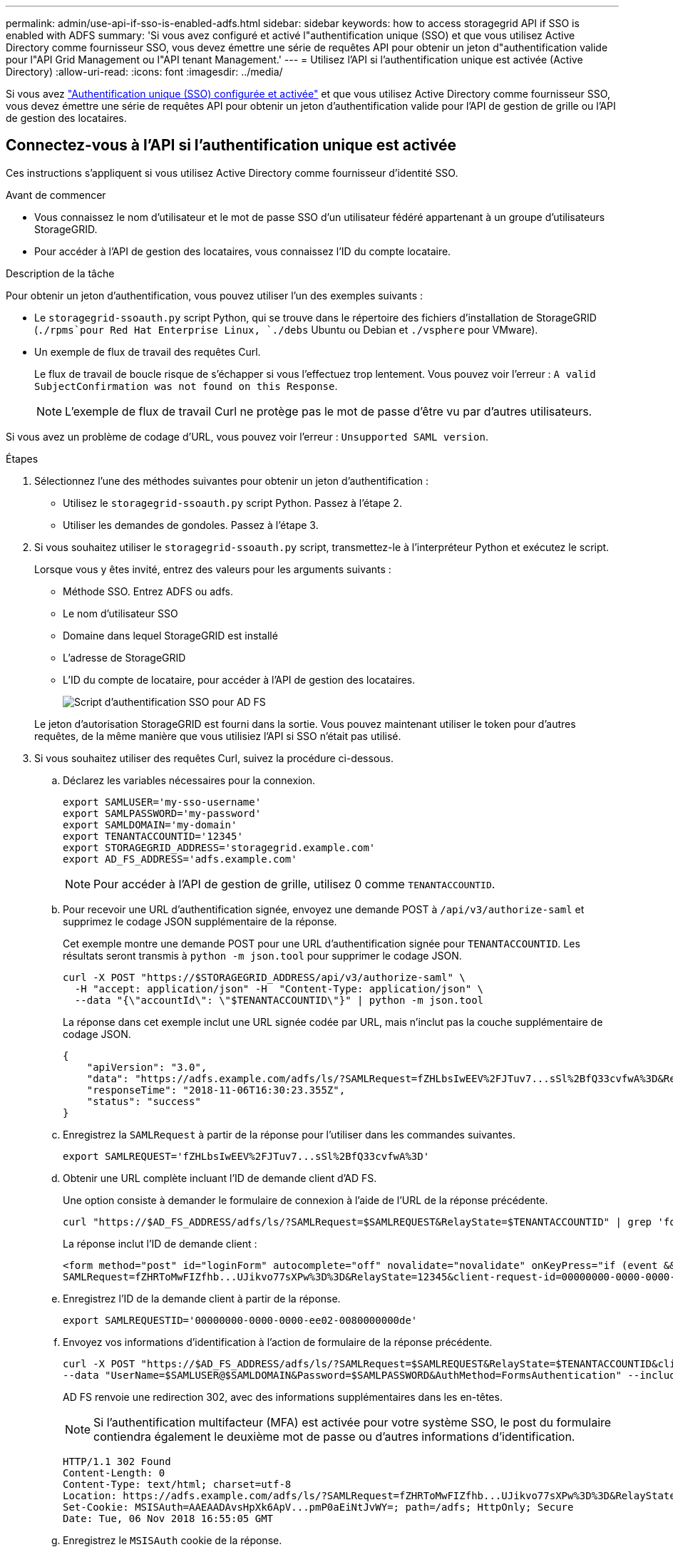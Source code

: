 ---
permalink: admin/use-api-if-sso-is-enabled-adfs.html 
sidebar: sidebar 
keywords: how to access storagegrid API if SSO is enabled with ADFS 
summary: 'Si vous avez configuré et activé l"authentification unique (SSO) et que vous utilisez Active Directory comme fournisseur SSO, vous devez émettre une série de requêtes API pour obtenir un jeton d"authentification valide pour l"API Grid Management ou l"API tenant Management.' 
---
= Utilisez l'API si l'authentification unique est activée (Active Directory)
:allow-uri-read: 
:icons: font
:imagesdir: ../media/


[role="lead"]
Si vous avez link:../admin/how-sso-works.html["Authentification unique (SSO) configurée et activée"] et que vous utilisez Active Directory comme fournisseur SSO, vous devez émettre une série de requêtes API pour obtenir un jeton d'authentification valide pour l'API de gestion de grille ou l'API de gestion des locataires.



== Connectez-vous à l'API si l'authentification unique est activée

Ces instructions s'appliquent si vous utilisez Active Directory comme fournisseur d'identité SSO.

.Avant de commencer
* Vous connaissez le nom d'utilisateur et le mot de passe SSO d'un utilisateur fédéré appartenant à un groupe d'utilisateurs StorageGRID.
* Pour accéder à l'API de gestion des locataires, vous connaissez l'ID du compte locataire.


.Description de la tâche
Pour obtenir un jeton d'authentification, vous pouvez utiliser l'un des exemples suivants :

* Le `storagegrid-ssoauth.py` script Python, qui se trouve dans le répertoire des fichiers d'installation de StorageGRID (`./rpms`pour Red Hat Enterprise Linux, `./debs` Ubuntu ou Debian et `./vsphere` pour VMware).
* Un exemple de flux de travail des requêtes Curl.
+
Le flux de travail de boucle risque de s'échapper si vous l'effectuez trop lentement. Vous pouvez voir l'erreur : `A valid SubjectConfirmation was not found on this Response`.

+

NOTE: L'exemple de flux de travail Curl ne protège pas le mot de passe d'être vu par d'autres utilisateurs.



Si vous avez un problème de codage d'URL, vous pouvez voir l'erreur : `Unsupported SAML version`.

.Étapes
. Sélectionnez l'une des méthodes suivantes pour obtenir un jeton d'authentification :
+
** Utilisez le `storagegrid-ssoauth.py` script Python. Passez à l'étape 2.
** Utiliser les demandes de gondoles. Passez à l'étape 3.


. Si vous souhaitez utiliser le `storagegrid-ssoauth.py` script, transmettez-le à l'interpréteur Python et exécutez le script.
+
Lorsque vous y êtes invité, entrez des valeurs pour les arguments suivants :

+
** Méthode SSO. Entrez ADFS ou adfs.
** Le nom d'utilisateur SSO
** Domaine dans lequel StorageGRID est installé
** L'adresse de StorageGRID
** L'ID du compte de locataire, pour accéder à l'API de gestion des locataires.
+
image::../media/sso_auth_python_script_adfs.png[Script d'authentification SSO pour AD FS]

+
Le jeton d'autorisation StorageGRID est fourni dans la sortie. Vous pouvez maintenant utiliser le token pour d'autres requêtes, de la même manière que vous utilisiez l'API si SSO n'était pas utilisé.



. Si vous souhaitez utiliser des requêtes Curl, suivez la procédure ci-dessous.
+
.. Déclarez les variables nécessaires pour la connexion.
+
[source, bash]
----
export SAMLUSER='my-sso-username'
export SAMLPASSWORD='my-password'
export SAMLDOMAIN='my-domain'
export TENANTACCOUNTID='12345'
export STORAGEGRID_ADDRESS='storagegrid.example.com'
export AD_FS_ADDRESS='adfs.example.com'
----
+

NOTE: Pour accéder à l'API de gestion de grille, utilisez 0 comme `TENANTACCOUNTID`.

.. Pour recevoir une URL d'authentification signée, envoyez une demande POST à `/api/v3/authorize-saml` et supprimez le codage JSON supplémentaire de la réponse.
+
Cet exemple montre une demande POST pour une URL d'authentification signée pour `TENANTACCOUNTID`. Les résultats seront transmis à `python -m json.tool` pour supprimer le codage JSON.

+
[source, bash]
----
curl -X POST "https://$STORAGEGRID_ADDRESS/api/v3/authorize-saml" \
  -H "accept: application/json" -H  "Content-Type: application/json" \
  --data "{\"accountId\": \"$TENANTACCOUNTID\"}" | python -m json.tool
----
+
La réponse dans cet exemple inclut une URL signée codée par URL, mais n'inclut pas la couche supplémentaire de codage JSON.

+
[listing]
----
{
    "apiVersion": "3.0",
    "data": "https://adfs.example.com/adfs/ls/?SAMLRequest=fZHLbsIwEEV%2FJTuv7...sSl%2BfQ33cvfwA%3D&RelayState=12345",
    "responseTime": "2018-11-06T16:30:23.355Z",
    "status": "success"
}
----
.. Enregistrez la `SAMLRequest` à partir de la réponse pour l'utiliser dans les commandes suivantes.
+
[source, bash]
----
export SAMLREQUEST='fZHLbsIwEEV%2FJTuv7...sSl%2BfQ33cvfwA%3D'
----
.. Obtenir une URL complète incluant l'ID de demande client d'AD FS.
+
Une option consiste à demander le formulaire de connexion à l'aide de l'URL de la réponse précédente.

+
[source, bash]
----
curl "https://$AD_FS_ADDRESS/adfs/ls/?SAMLRequest=$SAMLREQUEST&RelayState=$TENANTACCOUNTID" | grep 'form method="post" id="loginForm"'
----
+
La réponse inclut l'ID de demande client :

+
[listing]
----
<form method="post" id="loginForm" autocomplete="off" novalidate="novalidate" onKeyPress="if (event && event.keyCode == 13) Login.submitLoginRequest();" action="/adfs/ls/?
SAMLRequest=fZHRToMwFIZfhb...UJikvo77sXPw%3D%3D&RelayState=12345&client-request-id=00000000-0000-0000-ee02-0080000000de" >
----
.. Enregistrez l'ID de la demande client à partir de la réponse.
+
[source, bash]
----
export SAMLREQUESTID='00000000-0000-0000-ee02-0080000000de'
----
.. Envoyez vos informations d'identification à l'action de formulaire de la réponse précédente.
+
[source, bash]
----
curl -X POST "https://$AD_FS_ADDRESS/adfs/ls/?SAMLRequest=$SAMLREQUEST&RelayState=$TENANTACCOUNTID&client-request-id=$SAMLREQUESTID" \
--data "UserName=$SAMLUSER@$SAMLDOMAIN&Password=$SAMLPASSWORD&AuthMethod=FormsAuthentication" --include
----
+
AD FS renvoie une redirection 302, avec des informations supplémentaires dans les en-têtes.

+

NOTE: Si l'authentification multifacteur (MFA) est activée pour votre système SSO, le post du formulaire contiendra également le deuxième mot de passe ou d'autres informations d'identification.

+
[listing]
----
HTTP/1.1 302 Found
Content-Length: 0
Content-Type: text/html; charset=utf-8
Location: https://adfs.example.com/adfs/ls/?SAMLRequest=fZHRToMwFIZfhb...UJikvo77sXPw%3D%3D&RelayState=12345&client-request-id=00000000-0000-0000-ee02-0080000000de
Set-Cookie: MSISAuth=AAEAADAvsHpXk6ApV...pmP0aEiNtJvWY=; path=/adfs; HttpOnly; Secure
Date: Tue, 06 Nov 2018 16:55:05 GMT
----
.. Enregistrez le `MSISAuth` cookie de la réponse.
+
[source, bash]
----
export MSISAuth='AAEAADAvsHpXk6ApV...pmP0aEiNtJvWY='
----
.. Envoyez une demande GET à l'emplacement spécifié avec les cookies du POST d'authentification.
+
[source, bash]
----
curl "https://$AD_FS_ADDRESS/adfs/ls/?SAMLRequest=$SAMLREQUEST&RelayState=$TENANTACCOUNTID&client-request-id=$SAMLREQUESTID" \
--cookie "MSISAuth=$MSISAuth" --include
----
+
Les en-têtes de réponse contiennent des informations sur la session AD FS pour une utilisation de déconnexion ultérieure et le corps de réponse contient SAMLResponse dans un champ de formulaire masqué.

+
[listing]
----
HTTP/1.1 200 OK
Cache-Control: no-cache,no-store
Pragma: no-cache
Content-Length: 5665
Content-Type: text/html; charset=utf-8
Expires: -1
Server: Microsoft-HTTPAPI/2.0
P3P: ADFS doesn't have P3P policy, please contact your site's admin for more details
Set-Cookie: SamlSession=a3dpbnRlcnMtUHJpbWFyeS1BZG1pbi0xNzgmRmFsc2Umcng4NnJDZmFKVXFxVWx3bkl1MnFuUSUzZCUzZCYmJiYmXzE3MjAyZTA5LThmMDgtNDRkZC04Yzg5LTQ3NDUxYzA3ZjkzYw==; path=/adfs; HttpOnly; Secure
Set-Cookie: MSISAuthenticated=MTEvNy8yMDE4IDQ6MzI6NTkgUE0=; path=/adfs; HttpOnly; Secure
Set-Cookie: MSISLoopDetectionCookie=MjAxOC0xMS0wNzoxNjozMjo1OVpcMQ==; path=/adfs; HttpOnly; Secure
Date: Wed, 07 Nov 2018 16:32:59 GMT

<form method="POST" name="hiddenform" action="https://storagegrid.example.com:443/api/saml-response">
  <input type="hidden" name="SAMLResponse" value="PHNhbWxwOlJlc3BvbnN...1scDpSZXNwb25zZT4=" /><input type="hidden" name="RelayState" value="12345" />
----
.. Enregistrer le `SAMLResponse` à partir du champ masqué :
+
[source, bash]
----
export SAMLResponse='PHNhbWxwOlJlc3BvbnN...1scDpSZXNwb25zZT4='
----
.. A l'aide de la commande enregistré `SAMLResponse`, faites une demande StorageGRID``/api/saml-response`` pour générer un jeton d'authentification StorageGRID.
+
Pour `RelayState`, utilisez l'ID de compte de locataire ou utilisez 0 si vous souhaitez vous connecter à l'API de gestion de grille.

+
[source, bash]
----
curl -X POST "https://$STORAGEGRID_ADDRESS:443/api/saml-response" \
  -H "accept: application/json" \
  --data-urlencode "SAMLResponse=$SAMLResponse" \
  --data-urlencode "RelayState=$TENANTACCOUNTID" \
  | python -m json.tool
----
+
La réponse inclut le jeton d'authentification.

+
[listing]
----
{
    "apiVersion": "3.0",
    "data": "56eb07bf-21f6-40b7-af0b-5c6cacfb25e7",
    "responseTime": "2018-11-07T21:32:53.486Z",
    "status": "success"
}
----
.. Enregistrez le jeton d'authentification dans la réponse sous `MYTOKEN`.
+
[source, bash]
----
export MYTOKEN="56eb07bf-21f6-40b7-af0b-5c6cacfb25e7"
----
+
Vous pouvez désormais utiliser `MYTOKEN` pour d'autres demandes, comme vous le feriez pour utiliser l'API si SSO n'était pas utilisé.







== Déconnectez-vous de l'API si l'authentification unique est activée

Si l'authentification unique (SSO) a été activée, vous devez émettre une série de requêtes API pour vous déconnecter de l'API de gestion Grid ou de l'API de gestion des locataires. Ces instructions s'appliquent si vous utilisez Active Directory comme fournisseur d'identité SSO

.Description de la tâche
Si nécessaire, vous pouvez vous déconnecter de l'API StorageGRID en vous déconnectant de la page de déconnexion unique de votre organisation. Vous pouvez également déclencher une déconnexion unique (SLO) à partir de StorageGRID, ce qui nécessite un jeton de porteur StorageGRID valide.

.Étapes
. Pour générer une demande de déconnexion signée, transmettez `cookie "sso=true" à l'API SLO :
+
[source, bash]
----
curl -k -X DELETE "https://$STORAGEGRID_ADDRESS/api/v3/authorize" \
-H "accept: application/json" \
-H "Authorization: Bearer $MYTOKEN" \
--cookie "sso=true" \
| python -m json.tool
----
+
Une URL de déconnexion est renvoyée :

+
[listing]
----
{
    "apiVersion": "3.0",
    "data": "https://adfs.example.com/adfs/ls/?SAMLRequest=fZDNboMwEIRfhZ...HcQ%3D%3D",
    "responseTime": "2018-11-20T22:20:30.839Z",
    "status": "success"
}
----
. Enregistrez l'URL de déconnexion.
+
[source, bash]
----
export LOGOUT_REQUEST='https://adfs.example.com/adfs/ls/?SAMLRequest=fZDNboMwEIRfhZ...HcQ%3D%3D'
----
. Envoyez une demande à l'URL de déconnexion pour déclencher SLO et rerediriger vers StorageGRID.
+
[source, bash]
----
curl --include "$LOGOUT_REQUEST"
----
+
La réponse 302 est renvoyée. L'emplacement de redirection ne s'applique pas à la déconnexion API uniquement.

+
[listing]
----
HTTP/1.1 302 Found
Location: https://$STORAGEGRID_ADDRESS:443/api/saml-logout?SAMLResponse=fVLLasMwEPwVo7ss%...%23rsa-sha256
Set-Cookie: MSISSignoutProtocol=U2FtbA==; expires=Tue, 20 Nov 2018 22:35:03 GMT; path=/adfs; HttpOnly; Secure
----
. Supprimez le jeton de support StorageGRID.
+
La suppression du jeton de support StorageGRID fonctionne de la même manière que sans SSO. Si `cookie "sso=true" n'est pas fourni, l'utilisateur est déconnecté de StorageGRID sans affecter l'état SSO.

+
[source, bash]
----
curl -X DELETE "https://$STORAGEGRID_ADDRESS/api/v3/authorize" \
-H "accept: application/json" \
-H "Authorization: Bearer $MYTOKEN" \
--include
----
+
Une `204 No Content` réponse indique que l'utilisateur est maintenant déconnecté.

+
[listing]
----
HTTP/1.1 204 No Content
----

